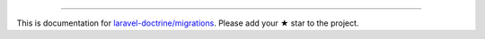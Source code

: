 
----------

This is documentation for
`laravel-doctrine/migrations <https://github.com/laravel-doctrine/migrations>`_.
Please add your ★ star to the project.
